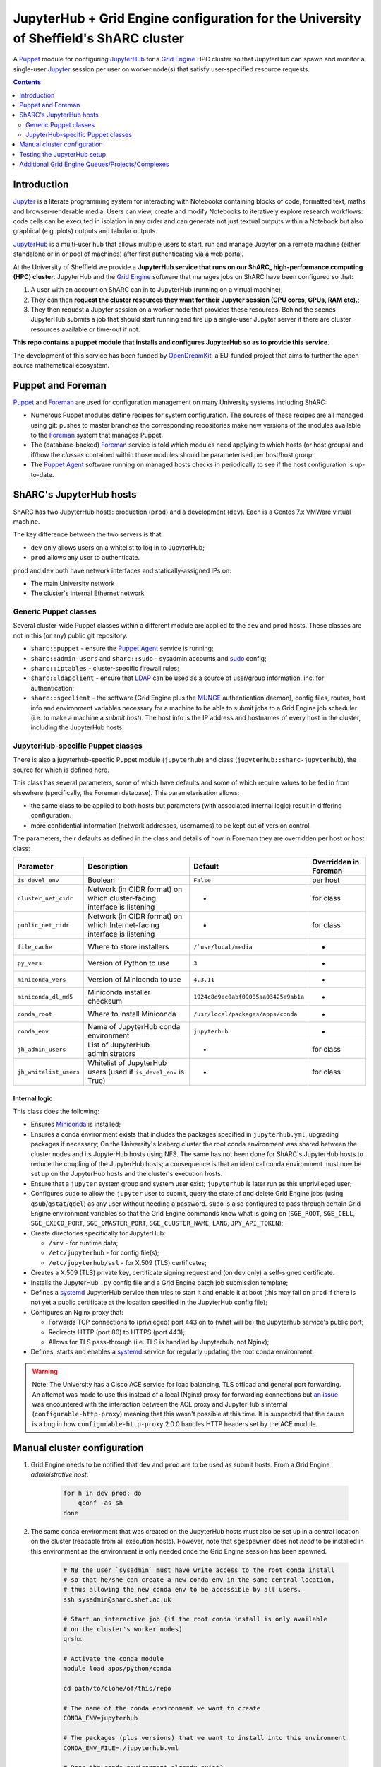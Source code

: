 JupyterHub + Grid Engine configuration for the University of Sheffield's ShARC cluster
======================================================================================

A Puppet_ module for configuring JupyterHub_ for a `Grid Engine`_ HPC cluster so that 
JupyterHub can spawn and monitor a single-user Jupyter_ session per user on worker node(s) that 
satisfy user-specified resource requests.

.. contents:: 
    :depth: 2


Introduction
------------

Jupyter_ is a literate programming system for 
interacting with Notebooks containing 
blocks of code, formatted text, maths and browser-renderable media.
Users can view, create and modify Notebooks to iteratively explore research workflows:
code cells can be executed in isolation in any order and can generate not just textual outputs
within a Notebook but also graphical (e.g. plots) outputs and tabular outputs.

JupyterHub_ is a multi-user hub that allows multiple users to start, run and manage Jupyter on 
a remote machine (either standalone or in or pool of machines) after first 
authenticating via a web portal.

At the University of Sheffield we provide a **JupyterHub service that 
runs on our ShARC_ high-performance computing (HPC) cluster**.  
JupyterHub and the `Grid Engine`_ software that manages jobs on ShARC
have been configured so that: 

#. A user with an account on ShARC can in to JupyterHub (running on a virtual machine);
#. They can then **request the cluster resources they want for their Jupyter session 
   (CPU cores, GPUs, RAM etc).**;
#. They then request a Jupyter session on a worker node that provides these resources.
   Behind the scenes JupyterHub submits a job that should start running and fire up a 
   single-user Jupyter server if there are cluster resources available or time-out
   if not.

**This repo contains a puppet module that installs and configures JupyterHub so as to provide this service.**

The development of this service has been funded by OpenDreamKit_, a EU-funded project that 
aims to further the open-source mathematical ecosystem.

Puppet and Foreman
------------------

Puppet_ and Foreman_ are used for configuration management on many University systems including ShARC:

* Numerous Puppet modules define recipes for system configuration.  
  The sources of these recipes are all managed using git: 
  pushes to master branches the corresponding repositories make new versions of the modules available to 
  the Foreman_ system that manages Puppet.
* The (database-backed) Foreman_ service is told which modules need applying to which hosts (or host groups) and
  if/how the *classes* contained within those modules should be parameterised per host/host group.
* The `Puppet Agent`_ software running on managed hosts checks in periodically to see if 
  the host configuration is up-to-date.

ShARC's JupyterHub hosts
------------------------

ShARC has two JupyterHub hosts: production (``prod``) and a development (``dev``).
Each is a Centos 7.x VMWare virtual machine.  

The key difference between the two servers is that: 

* ``dev`` only allows users on a whitelist to log in to JupyterHub;
* ``prod`` allows any user to authenticate.

``prod`` and ``dev`` both have network interfaces and statically-assigned IPs on:

* The main University network 
* The cluster's internal Ethernet network

Generic Puppet classes
^^^^^^^^^^^^^^^^^^^^^^

Several cluster-wide Puppet classes within a different module are applied to the ``dev`` and ``prod`` hosts.  These classes are not in this (or any) public git repository.

* ``sharc::puppet`` - ensure the `Puppet Agent`_ service is running;
* ``sharc::admin-users`` and ``sharc::sudo`` - sysadmin accounts and sudo_ config;
* ``sharc::iptables`` - cluster-specific firewall rules;
* ``sharc::ldapclient`` - ensure that LDAP_ can be used as a source of user/group information, inc. for authentication;
* ``sharc::sgeclient`` - the software (Grid Engine plus the MUNGE_ authentication daemon), config files, routes, host info and environment variables
  necessary for a machine to be able to submit jobs to a Grid Engine job scheduler (i.e. to make a machine a *submit host*).  
  The host info is the IP address and hostnames of every host in the cluster, including the JupyterHub hosts.

JupyterHub-specific Puppet classes
^^^^^^^^^^^^^^^^^^^^^^^^^^^^^^^^^^

There is also a jupyterhub-specific 
Puppet module (``jupyterhub``) and 
class (``jupyterhub::sharc-jupyterhub``), 
the source for which is defined here.

This class has several parameters, 
some of which have defaults and 
some of which require values to be fed in from elsewhere 
(specifically, the Foreman database).  
This parameterisation allows:

* the same class to be applied to both hosts but 
  parameters (with associated internal logic) result in differing configuration.
* more confidential information (network addresses, usernames) to be 
  kept out of version control.

The parameters, their defaults as defined in the class and details of how in Foreman they are 
overridden per host or host class:

+------------------------+--------------------------------------------------------------------------+----------------------------------------+-----------------------+
| Parameter              | Description                                                              | Default                                | Overridden in Foreman |
+========================+==========================================================================+========================================+=======================+
| ``is_devel_env``       | Boolean                                                                  | ``False``                              | per host              |
+------------------------+--------------------------------------------------------------------------+----------------------------------------+-----------------------+
| ``cluster_net_cidr``   | Network (in CIDR format) on which cluster-facing interface is listening  | -                                      | for class             |
+------------------------+--------------------------------------------------------------------------+----------------------------------------+-----------------------+
| ``public_net_cidr``    | Network (in CIDR format) on which Internet-facing interface is listening | -                                      | for class             |
+------------------------+--------------------------------------------------------------------------+----------------------------------------+-----------------------+
| ``file_cache``         | Where to store installers                                                | ``/`usr/local/media``                  | -                     |
+------------------------+--------------------------------------------------------------------------+----------------------------------------+-----------------------+
| ``py_vers``            | Version of Python to use                                                 | ``3``                                  | -                     |
+------------------------+--------------------------------------------------------------------------+----------------------------------------+-----------------------+
| ``miniconda_vers``     | Version of Miniconda to use                                              | ``4.3.11``                             | -                     |
+------------------------+--------------------------------------------------------------------------+----------------------------------------+-----------------------+
| ``miniconda_dl_md5``   | Miniconda installer checksum                                             | ``1924c8d9ec0abf09005aa03425e9ab1a``   | -                     |
+------------------------+--------------------------------------------------------------------------+----------------------------------------+-----------------------+
| ``conda_root``         | Where to install Miniconda                                               | ``/usr/local/packages/apps/conda``     | -                     |
+------------------------+--------------------------------------------------------------------------+----------------------------------------+-----------------------+
| ``conda_env``          | Name of JupyterHub conda environment                                     | ``jupyterhub``                         | -                     |
+------------------------+--------------------------------------------------------------------------+----------------------------------------+-----------------------+
| ``jh_admin_users``     | List of JupyterHub administrators                                        | -                                      | for class             |
+------------------------+--------------------------------------------------------------------------+----------------------------------------+-----------------------+
| ``jh_whitelist_users`` | Whitelist of JupyterHub users (used if ``is_devel_env`` is True)         | -                                      | for class             |
+------------------------+--------------------------------------------------------------------------+----------------------------------------+-----------------------+

Internal logic
""""""""""""""

This class does the following:

* Ensures Miniconda_ is installed;
* Ensures a conda environment exists that includes 
  the packages specified in ``jupyterhub.yml``, 
  upgrading packages if necessary;
  On the University's Iceberg cluster the root conda environment was shared between 
  the cluster nodes and its JupyterHub hosts using NFS.  
  The same has not been done for ShARC's JupyterHub hosts to 
  reduce the coupling of the JupyterHub hosts; 
  a consequence is that an identical conda environment must now be set up 
  on the JupyterHub hosts and the cluster's execution hosts.
* Ensure that a ``jupyter`` system group and system user exist; 
  ``jupyterhub`` is later run as this unprivileged user;
* Configures ``sudo`` to allow the ``jupyter`` user to 
  submit, query the state of and delete Grid Engine jobs 
  (using ``qsub``/``qstat``/``qdel``) 
  as any user without needing a password.  
  ``sudo`` is also configured to pass through certain Grid Engine environment variables so that 
  the Grid Engine commands know what is going on 
  (``SGE_ROOT``, ``SGE_CELL``, ``SGE_EXECD_PORT``, ``SGE_QMASTER_PORT``, ``SGE_CLUSTER_NAME``, ``LANG``, ``JPY_API_TOKEN``);
* Create directories specifically for JupyterHub:

  * ``/srv`` - for runtime data;
  * ``/etc/jupyterhub`` -  for config file(s);
  * ``/etc/jupyterhub/ssl`` -  for X.509 (TLS) certificates;

* Creates a X.509 (TLS) private key, certificate signing request and (on ``dev`` only) a self-signed certificate.

* Installs the JupyterHub ``.py`` config file and 
  a Grid Engine batch job submission template;
* Defines a systemd_ JupyterHub service then tries to 
  start it and enable it at boot 
  (this may fail on ``prod`` if there is not yet a public certificate 
  at the location specified in the JupyterHub config file);
* Configures an Nginx proxy that:

  * Forwards TCP connections to (privileged) port 443 on to (what will be) the Jupyterhub service's public port;
  * Redirects HTTP (port 80) to HTTPS (port 443);
  * Allows for TLS pass-through (i.e. TLS is handled by Jupyterhub, not Nginx);

* Defines, starts and enables a systemd_ service for regularly updating the root conda environment.

.. warning::
   Note: The University has a Cisco ACE service for load balancing, TLS offload and general port forwarding.  
   An attempt was made to use this instead of a local (Nginx) proxy for forwarding connections but 
   `an issue <https://github.com/jupyterhub/jupyterhub/issues/1137>`__ was encountered with 
   the interaction between the ACE proxy and JupyterHub's internal (``configurable-http-proxy``) meaning 
   that this wasn't possible at this time.  
   It is suspected that the cause is a bug in how ``configurable-http-proxy`` 2.0.0 handles 
   HTTP headers set by the ACE module.

Manual cluster configuration
----------------------------

#. Grid Engine needs to be notified that ``dev`` and ``prod`` are to be used as submit hosts.  
   From a Grid Engine *administrative host*:

      .. code-block:: bash

         for h in dev prod; do 
             qconf -as $h
         done

#. The same conda environment that was created on the JupyterHub hosts must also be 
   set up in a central location on the cluster (readable from all execution hosts).  
   However, note that ``sgespawner`` does not *need* to be installed in this environment as 
   the environment is only needed once the Grid Engine session has been spawned.

      .. code-block:: bash

         # NB the user `sysadmin` must have write access to the root conda install 
         # so that he/she can create a new conda env in the same central location, 
         # thus allowing the new conda env to be accessible by all users.
         ssh sysadmin@sharc.shef.ac.uk  

         # Start an interactive job (if the root conda install is only available 
         # on the cluster's worker nodes)
         qrshx

         # Activate the conda module
         module load apps/python/conda

         cd path/to/clone/of/this/repo

         # The name of the conda environment we want to create
         CONDA_ENV=jupyterhub

         # The packages (plus versions) that we want to install into this environment
         CONDA_ENV_FILE=./jupyterhub.yml

         # Does the conda environment already exist?
         if conda env list | grep -q -e "envs/${CONDA_ENV}\$"; then
            # Yes, so update it if necessary
            conda_cmd=update
         else
            # No, so create it
            conda_cmd=create
         fi
         conda env $conda_cmd --file=$CONDA_ENV_FILE --name=$CONDA_ENV

Testing the JupyterHub setup
----------------------------

Let the hostname of ``dev`` or ``prod`` be ``jhhost``.

#. SSH from your local machine to ``jhhost``:

   .. code-block:: bash

      ssh jhhost

#. Start monitoring the JupyterHub log from within that SSH session:

   .. code-block:: bash

      sudo journalctl -u jupyter.service -f

#. Connect to ``http://jhhost`` in your web browser; 
   the connection should be automatically redirected to HTTPS;
#. Log in using your CiCS username and password 
   (NB on ``dev`` you need to be in the JupyterHub user whitelist); 
   your single-user Jupyter session should then be started automatically and 
   you should be presented with the Jupyter UI after a few seconds;
#. Note down the ``journalctl`` output if you encounter any unexpected warnings/errors.

Additional Grid Engine Queues/Projects/Complexes
------------------------------------------------

The ``sgespawner`` resource request HTML form 
presents the user with a deliberately limited set of 
the resources that could be requested from ShARC's Grid Engine scheduler.

To add options presented via this form:

#. Update the HTML form (the ``c.SGESpawner.options_form`` string in 
   the ``jupyterhub_config.py.erb`` Puppet template).  
   Either **add a new HTML Input** to capture a new type of resource request
   or update an HTML Input to e.g. add to the list of discrete options that 
   can be selected for a given input (e.g. to allow an additional Project name to be selected).

   For example, here is the part of that string that allows the user to 
   select between two different cluster queues:

   .. code-block:: html

      <h3>Job queue</h3>
      <p>Selecting '<em>any</em>' lets the scheduler choose an appropriate queue
      (which is typically what you want).</p>
      <select name="queue">
        <option value="any">any</option>
        <option value="cstest.q">cstest.q</option>
      </select> 

#. Next, update the Grid Engine job submission template used to 
   start a single-user Jupyter session on a worker node 
   (the Puppet template ``jupyterhub.sge.j2.erb``).
   This is a doubly-templated file:

   * Jinja 2 templating is used at run-time to 
     conditionally include resource request details 
     extrated from a ``user_options`` object e.g. ::

        {% if user_options.queue and user_options.queue|first != 'any' %}
        #$ -q {{ user_options.queue|first }}
        {% endif %}
     
   * Puppet ERB templating could be used by Puppet at install time to 
     include/exclude content e.g.

     .. code-block:: erb

        <% if @is_devel_env -%>#$ -l special_new_feature=1<% end %>

   Look at the provided ``jupyterhub.sge.j2.erb`` to see 
   how values are currently extracted from the ``user_options`` object 
   within the Jinja 2 template.
   Note that each attribute of ``user_options`` is *always* a list so 
   one typically needs to extract the first value using Jinja 2's ``|first`` filter.

   You will also see how certain resource requests will only be written into
   the final job submission script if values from the HTML template 
   (the first element of attributes of ``user_options``) are 
   in a whitelist or not in a blacklist 
   (e.g. is not ``any`` or is not ``default``).
   This ensures that if a user requests e.g. 'any queue' then no queue request is written
   into the batch job submission script and 
   the scheduler is free to select what it considers to be an appropriate queue.

#. Commit your updates to a fork of this repository.
#. Ensure Puppet and Foreman re-apply this Puppet module on your JupyterHub hosts.
   This should instantiate the two aforementioned ``.erb`` templates and 
   copy the results to the JupyterHub hosts.
#. Restart the ``jupyterhub`` service on your JupyterHub hosts at a convenient time.

.. _Foreman: https://www.theforeman.org/
.. _Grid Engine: https://arc.liv.ac.uk/trac/SGE
.. _Jupyter Notebook Extensions: https://docs.continuum.io/anaconda/jupyter-notebook-extensions
.. _Jupyter: http://jupyter.org/
.. _JupyterHub: https://jupyterhub.readthedocs.io/
.. _LDAP: https://en.wikipedia.org/wiki/Lightweight_Directory_Access_Protocol
.. _MUNGE: https://dun.github.io/munge/
.. _Miniconda: https://conda.io/miniconda.html
.. _OpenDreamKit: http://opendreamkit.org/
.. _Puppet Agent: https://linux.die.net/man/8/puppet-agent
.. _Puppet: https://en.wikipedia.org/wiki/Puppet_(software)
.. _ShARC: http://docs.hpc.shef.ac.uk/
.. _Spawner: http://jupyterhub.readthedocs.io/en/latest/spawners.html
.. _conda: https://conda.io/docs/
.. _pip: https://docs.python.org/3/installing/
.. _sgespawner: https://github.com/willfurnass/sgespawner
.. _sudo: https://en.wikipedia.org/wiki/Sudo
.. _systemd: https://www.freedesktop.org/wiki/Software/systemd/

